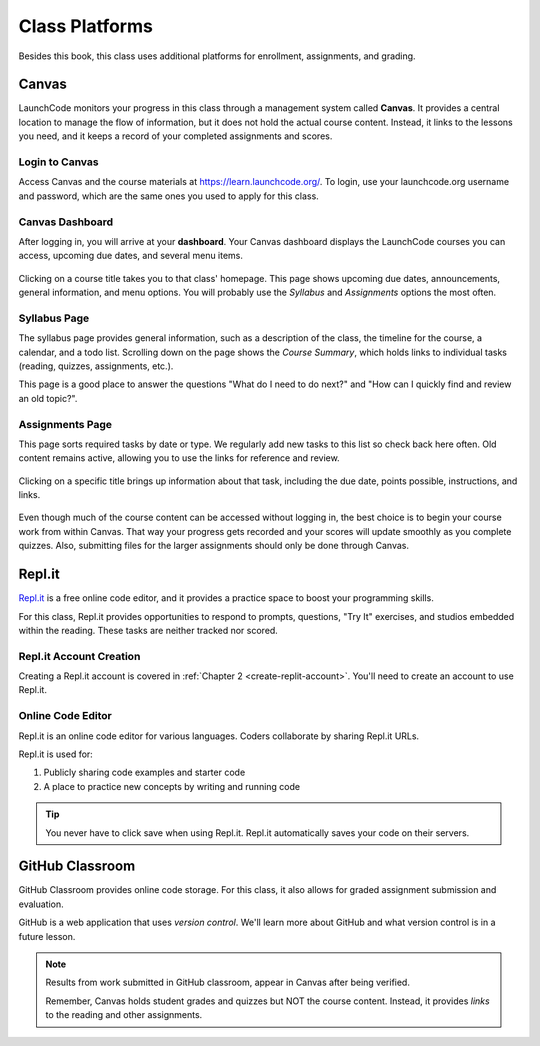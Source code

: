 Class Platforms
===============

Besides this book, this class uses additional platforms for enrollment,
assignments, and grading.

.. index:: ! Canvas

Canvas
------

LaunchCode monitors your progress in this class through a management system
called **Canvas**. It provides a central location to manage the flow of
information, but it does not hold the actual course content. Instead, it links
to the lessons you need, and it keeps a record of your completed assignments
and scores.

Login to Canvas
^^^^^^^^^^^^^^^

Access Canvas and the course materials at `<https://learn.launchcode.org/>`__.
To login, use your launchcode.org username and password, which are the same
ones you used to apply for this class.

.. index:: ! Canvas dashboard

Canvas Dashboard
^^^^^^^^^^^^^^^^

After logging in, you will arrive at your **dashboard**. Your Canvas dashboard displays the
LaunchCode courses you can access, upcoming due dates, and several menu items.

.. figure:: figures/canvas-signup&dashboard.png
   :alt: Canvas sign-in and dashboard views

Clicking on a course title takes you to that class' homepage. This page shows
upcoming due dates, announcements, general information, and menu options. You
will probably use the *Syllabus* and *Assignments* options the most often.

.. figure:: figures/canvas-class-menu.png
   :alt: Canvas class menu options

Syllabus Page
^^^^^^^^^^^^^

The syllabus page provides general information, such as a description of the
class, the timeline for the course, a calendar, and a todo list. Scrolling
down on the page shows the *Course Summary*, which holds links to individual
tasks (reading, quizzes, assignments, etc.).

This page is a good place to answer the questions "What do I need to do next?"
and "How can I quickly find and review an old topic?".

.. figure:: figures/course-syllabus-page.png
   :alt: Course Summary list

Assignments Page
^^^^^^^^^^^^^^^^

This page sorts required tasks by date or type. We regularly add new tasks 
to this list so check back here often. Old content remains active,
allowing you to use the links for reference and review.

.. figure:: figures/course-assignments-page.png
   :alt: Course assignment view

Clicking on a specific title brings up information about that task, including
the due date, points possible, instructions, and links.

.. figure:: figures/assignment-examples.png
   :alt: Sample task instructions

Even though much of the course content can be accessed without logging in, the
best choice is to begin your course work from within Canvas. That way your progress gets
recorded and your scores will update smoothly as you complete quizzes. Also,
submitting files for the larger assignments should only be done through Canvas.

.. index:: ! Repl.it

Repl.it
-------

`Repl.it <https://repl.it>`__ is a free online code editor, and it provides a
practice space to boost your programming skills.

For this class, Repl.it provides opportunities to respond to prompts, questions, "Try It" 
exercises, and studios embedded within the reading. 
These tasks are neither tracked nor scored.

Repl.it Account Creation
^^^^^^^^^^^^^^^^^^^^^^^^

Creating a Repl.it account is covered in
:ref:`Chapter 2 <create-replit-account>`. You'll need to create an account to use Repl.it.

Online Code Editor
^^^^^^^^^^^^^^^^^^

Repl.it is an online code editor for various languages. Coders
collaborate by sharing Repl.it URLs.

Repl.it is used for:

#. Publicly sharing code examples and starter code
#. A place to practice new concepts by writing and running code

.. admonition:: Tip

   You never have to click save when using Repl.it. Repl.it automatically 
   saves your code on their servers.

.. _github-classroom:

.. index:: version control

GitHub Classroom
----------------

GitHub Classroom provides online code storage. For this class, it also
allows for graded assignment submission and evaluation.

GitHub is a web application that uses *version control*. We'll learn more about 
GitHub and what version control is in a future lesson.

.. admonition:: Note

   Results from work submitted in GitHub classroom, appear in Canvas after
   being verified.

   Remember, Canvas holds student grades and quizzes but NOT the course content.
   Instead, it provides *links* to the reading and other assignments.
